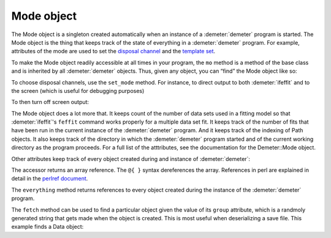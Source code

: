 
Mode object
===========

The Mode object is a singleton created automatically when an instance of
a :demeter:`demeter` program is started. The Mode object is the thing that keeps
track of the state of everything in a :demeter:`demeter` program. For example,
attributes of the mode are used to set the `disposal
channel <dispose.html#commanddisposal>`__ and the `template
set <dispose.html#templatesets>`__.

To make the Mode object readily accessible at all times in your program,
the ``mo`` method is a method of the base class and is inherited by all
:demeter:`demeter` objects. Thus, given any object, you can “find” the Mode object
like so:

To choose disposal channels, use the ``set_mode`` method. For instance,
to direct output to both :demeter:`ifeffit` and to the screen (which is useful for
debugging purposes)

To then turn off screen output:

The Mode object does a lot more that. It keeps count of the number of
data sets used in a fitting model so that :demeter:`ifeffit`'s
``feffit`` command works properly for a multiple data set fit. It
keeps track of the number of fits that have been run in the current
instance of the :demeter:`demeter` program. And it keeps track of the
indexing of Path objects. It also keeps track of the directory in
which the :demeter:`demeter` program started and of the current
working directory as the program proceeds. For a full list of the
atttributes, see the documentation for the Demeter::Mode object.

Other attributes keep track of every object created during and instance
of :demeter:`demeter`:

The accessor returns an array reference. The ``@{ }`` syntax
dereferences the array. References in perl are explained in detail in
the `perlref document <http://perldoc.perl.org/perlref.html>`__.

The ``everything`` method returns references to every object created
during the instance of the :demeter:`demeter` program.

The ``fetch`` method can be used to find a particular object given the
value of its ``group`` attribute, which is a randmoly generated string
that gets made when the object is created. This is most useful when
deserializing a save file. This example finds a Data object:

